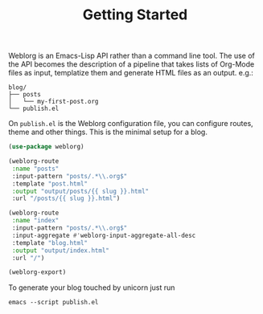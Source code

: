 #+TITLE: Getting Started
#+SLUG: index

Weblorg is an Emacs-Lisp API rather than a command line tool. The use
of the API becomes the description of a pipeline that takes lists of
Org-Mode files as input, templatize them and generate HTML files as an
output. e.g.:

#+begin_src shell
blog/
├── posts
│   └── my-first-post.org
└── publish.el
#+end_src

On ~publish.el~ is the Weblorg configuration file, you can configure
routes, theme and other things. This is the minimal setup for a blog.

#+begin_src lisp
(use-package weblorg)

(weblorg-route
 :name "posts"
 :input-pattern "posts/.*\\.org$"
 :template "post.html"
 :output "output/posts/{{ slug }}.html"
 :url "/posts/{{ slug }}.html")

(weblorg-route
 :name "index"
 :input-pattern "posts/.*\\.org$"
 :input-aggregate #'weblorg-input-aggregate-all-desc
 :template "blog.html"
 :output "output/index.html"
 :url "/")
     
(weblorg-export)
#+end_src

To generate your blog touched by unicorn just run

#+begin_src shell
emacs --script publish.el
#+end_src
